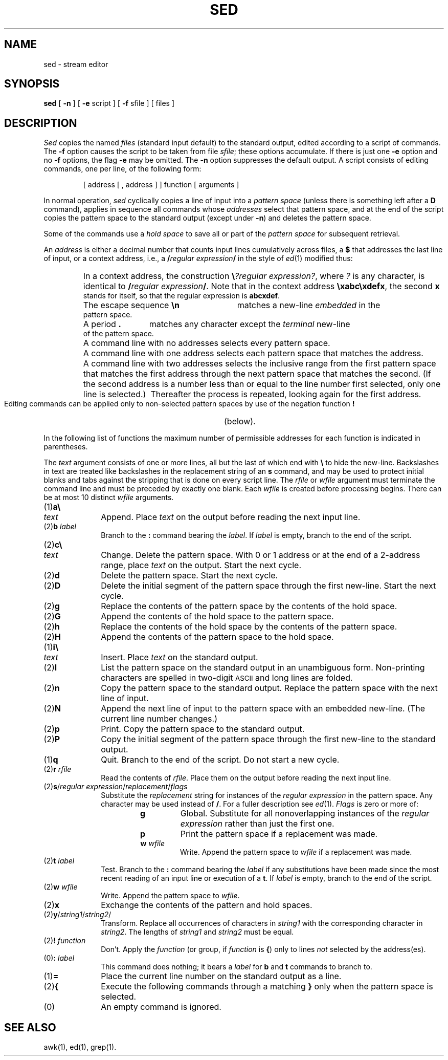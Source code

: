 .TH SED 1
.SH NAME
sed \- stream editor
.SH SYNOPSIS
.B sed
[
.B \-n
] [
.B \-e
script ] [
.B \-f
sfile ] [ files ]
.SH DESCRIPTION
.I Sed\^
copies the named
.I files\^
(standard input default) to the standard output,
edited according to a script of commands.
The
.B \-f
option causes the script to be taken from file
.IR sfile ;
these options accumulate.
If there is just one
.B \-e
option and no
.B \-f
options,
the flag
.B \-e
may be omitted.
The
.B \-n
option suppresses the default output.
A script consists of editing commands, one per line,
of the following form:
.PP
.RS
[ \|address \|[ \|, \|address \|] \|] \|function \|[ \|arguments \|]
.RE
.PP
In normal operation,
.I sed\^
cyclically copies a line of input into a
.I pattern space\^
(unless there is something left after
a
.B D
command),
applies in sequence
all commands whose
.I addresses\^
select that pattern space,
and at the end of the script copies the pattern space
to the standard output (except under
.BR \-n )
and deletes the pattern space.
.PP
Some of the commands use a
.I hold space\^
to save all or part of the
.I pattern space\^
for subsequent retrieval.
.PP
An
.I address\^
is either a decimal number that counts
input lines cumulatively across files, a
.B $
that
addresses the last line of input, or a context address,
i.e.,
a
.BI / "regular expression" /
in the style of
.IR ed (1)
modified thus:
.PP
.PD 0
.RS
.HP
In a context address, the construction
\f3\e\fP\f2?regular expression?\^\fP,
where
.IR ?
is any character,
is identical to
.BI / "regular expression" /\fR.\fP
Note that in the context address
.BR \exabc\exdefx ,
the second
.B x
stands for itself, so that the
regular expression is
.BR abcxdef .
.HP
The escape sequence
.B \en
matches a
new-line
.I embedded\^
in the pattern space.
.HP
A period
.B .
matches any character except the
.I terminal\^
new-line of the pattern space.
.HP
A command line with no addresses selects every pattern space.
.HP
A command line with
one address selects each pattern space that matches the address.
.HP
A command line with
two addresses selects the inclusive range from the first
pattern space that matches the first address through
the next pattern space that matches
the second.
(If the second address is a number less than or equal
to the line number first selected, only one
line is selected.)\ 
Thereafter the process is repeated, looking again for the
first address.
.RE
.PD
.PP
Editing commands can be applied only to non-selected pattern
spaces by use of the negation function
.B !
(below).
.PP
In the following list of functions the
maximum number of permissible addresses
for each function is indicated in parentheses.
.PP
The
.I text\^
argument
consists of one or more lines,
all but the last of which end with
.B \e
to hide the
new-line.
Backslashes in text are treated like backslashes
in the replacement string of an
.B s
command,
and may be used to protect initial blanks and tabs
against the stripping that is done on
every script line.
The
.I rfile\^
or
.I wfile\^
argument
must terminate the command
line and must be preceded by exactly one blank.
Each
.I wfile\^
is created before processing begins.
There can be at most 10 distinct
.I wfile\^
arguments.
.PP
.PD 0
.TP 10
(1)\|\f3a\e\fP
.br
.ns
.TP
.I text\^
Append.
Place
.I text\^
on the output before
reading the next input line.
.TP
.RI (2)\|\f3b\fP " label\^"
Branch to the
.B :
command bearing the
.IR label .
If
.I label\^
is empty, branch to the end of the script.
.br
.ne 2.1v
.TP
(2)\|\f3c\e\fP
.br
.ns
.TP
.I text\^
Change.
Delete the pattern space.
With 0 or 1 address or at the end of a 2-address range, place
.I text\^
on the output.
Start the next cycle.
.TP
(2)\|\f3d\fP
Delete the pattern space.
Start the next cycle.
.TP
(2)\|\f3D\fP
Delete the initial segment of the
pattern space through the first new-line.
Start the next cycle.
.TP
(2)\|\f3g\fP
Replace the contents of the pattern space
by the contents of the hold space.
.TP
(2)\|\f3G\fP
Append the contents of the hold space to the pattern space.
.TP
(2)\|\f3h\fP
Replace the contents of the hold space by the contents of the pattern space.
.TP
(2)\|\f3H\fP
Append the contents of the pattern space to the hold space.
.TP
(1)\|\f3i\e\fP
.br
.ns
.TP
.I text\^
Insert.
Place
.I text\^
on the standard output.
.TP
(2)\|\f3l\fP
List the pattern space on the standard output in an
unambiguous form.
Non-printing characters are spelled in two-digit
.SM ASCII
and long lines are folded.
.TP
(2)\|\f3n\fP
Copy the pattern space to the standard output.
Replace the pattern space with the next line of input.
.TP
(2)\|\f3N\fP
Append the next line of input to the pattern space
with an embedded new-line.
(The current line number changes.)
.TP
(2)\|\f3p\fP
Print.
Copy the pattern space to the standard output.
.TP
(2)\|\f3P\fP
Copy the initial segment of the pattern space through
the first new-line to the standard output.
.TP
(1)\|\f3q\fP
Quit.
Branch to the end of the script.
Do not start a new cycle.
.TP
.RI (2)\|\f3r\fP " rfile\^"
Read the contents of
.IR rfile .
Place them on the output before reading
the next input line.
.TP
.RI (2)\|\f3s\fP/ "regular expression" / replacement / flags\^
Substitute the
.I replacement\^
string for instances of the
.I regular expression\^
in the pattern space.
Any character may be used instead of
.BR / .
For a fuller description see
.IR ed (1).
.I Flags\^
is zero or more of:
.RS
.RS
.TP
.B g
Global.
Substitute for all nonoverlapping instances of the
.I regular expression\^
rather than just the
first one.
.TP
.B p
Print the pattern space if a replacement was made.
.TP
.BI w " wfile\^"
Write.
Append the pattern space to
.I wfile\^
if a replacement
was made.
.RE
.RE
.TP
.RI (2)\|\f3t\fP " label\^"
Test.
Branch to the
.B :
command bearing the
.I label\^
if any
substitutions have been made since the most recent
reading of an input line or execution of a
.BR t .
If
.I label\^
is empty, branch to the end of the script.
.TP
.RI (2)\|\f3w\fP " wfile\^"
Write.
Append the pattern space to
.IR wfile .
.TP
(2)\|\f3x\fP
Exchange the contents of the pattern and hold spaces.
.TP
.RI (2)\|\f3y\fP/ string1 / string2 /\^
Transform.
Replace all occurrences of characters in
.I string1\^
with the corresponding character in
.IR string2 .
The lengths of
.I
string1
and
.I string2\^
must be equal.
.TP
.RI (2)\f3!\fP " function\^"
Don't.
Apply the
.I function\^
(or group, if
.I function\^
is
.BR {\| )
only to lines
.I not\^
selected by the address(es).
.TP
.RI (0)\|\f3:\fP " label\^"
This command does nothing; it bears a
.I label\^
for
.B b
and
.B t
commands to branch to.
.TP
(1)\|\f3=\fP
Place the current line number on the standard output as a line.
.TP
(2)\|\f3{\fP
Execute the following commands through a matching
.B }
only when the pattern space is selected.
.TP
(0)\|
An empty command is ignored.
.PD
.SH SEE ALSO
awk(1), ed(1), grep(1).
.\"	@(#)sed.1	5.2 of 5/18/82
